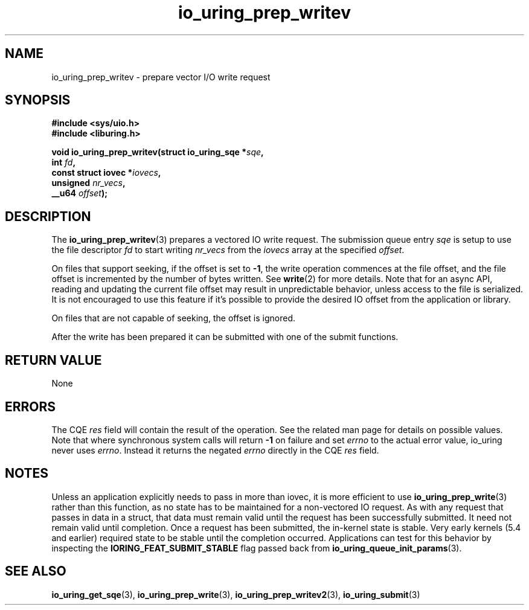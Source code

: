.\" Copyright (C) 2021 Stefan Roesch <shr@fb.com>
.\"
.\" SPDX-License-Identifier: LGPL-2.0-or-later
.\"
.TH io_uring_prep_writev 3 "November 15, 2021" "liburing-2.1" "liburing Manual"
.SH NAME
io_uring_prep_writev \- prepare vector I/O write request
.SH SYNOPSIS
.nf
.BR "#include <sys/uio.h>"
.BR "#include <liburing.h>"
.PP
.BI "void io_uring_prep_writev(struct io_uring_sqe *" sqe ","
.BI "                          int " fd ","
.BI "                          const struct iovec *" iovecs ","
.BI "                          unsigned " nr_vecs ","
.BI "                          __u64 " offset ");"
.fi
.SH DESCRIPTION
.PP
The
.BR io_uring_prep_writev (3)
prepares a vectored IO write request. The submission queue entry
.I sqe
is setup to use the file descriptor
.I fd
to start writing
.I nr_vecs
from the
.I iovecs
array at the specified
.IR offset .

On files that support seeking, if the offset is set to
.BR -1 ,
the write operation commences at the file offset, and the file offset is
incremented by the number of bytes written. See
.BR write (2)
for more details. Note that for an async API, reading and updating the
current file offset may result in unpredictable behavior, unless access
to the file is serialized. It is not encouraged to use this feature if it's
possible to provide the desired IO offset from the application or library.

On files that are not capable of seeking, the offset is ignored.

After the write has been prepared it can be submitted with one of the submit
functions.

.SH RETURN VALUE
None
.SH ERRORS
The CQE
.I res
field will contain the result of the operation. See the related man page for
details on possible values. Note that where synchronous system calls will return
.B -1
on failure and set
.I errno
to the actual error value, io_uring never uses
.IR errno .
Instead it returns the negated
.I errno
directly in the CQE
.I res
field.
.SH NOTES
Unless an application explicitly needs to pass in more than iovec, it is more
efficient to use
.BR io_uring_prep_write (3)
rather than this function, as no state has to be maintained for a
non-vectored IO request.
As with any request that passes in data in a struct, that data must remain
valid until the request has been successfully submitted. It need not remain
valid until completion. Once a request has been submitted, the in-kernel
state is stable. Very early kernels (5.4 and earlier) required state to be
stable until the completion occurred. Applications can test for this
behavior by inspecting the
.B IORING_FEAT_SUBMIT_STABLE
flag passed back from
.BR io_uring_queue_init_params (3).
.SH SEE ALSO
.BR io_uring_get_sqe (3),
.BR io_uring_prep_write (3),
.BR io_uring_prep_writev2 (3),
.BR io_uring_submit (3)
